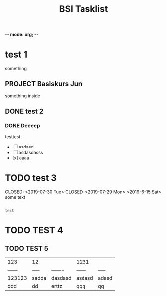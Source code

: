 -*- mode: org; -*-


#+TODO: TODO NEXT WAIT PROJECT SOMEDAY DONE CANCELLED
#+ARCHIVE: %s_done::
#+TITLE: BSI Tasklist

* test 1
SCHEDULED: <2019-8-15 Mon> DEADLINE: <2019-08-19 Thu>
something

** PROJECT Basiskurs Juni
SCHEDULED: <2019-07-15 Mon>
:DRAWER:
something inside
:END:

** DONE test 2
DEADLINE: [2019-6-18 Tue]

*** DONE  Deeeep
CLOSED: <2019-07-30 Tue> DEADLINE: <2019-08-15 Thu>

testtest
- [ ] asdasd
- [ ] asdasdasss
- [x] aaaa

* TODO test 3
CLOSED: <2019-07-30 Tue> CLOSED: <2019-07-29 Mon>     <2019-6-15 Sat>
    some text
    #+BEGIN_SRC javascript

    test

    #+END_SRC

* TODO TEST 4
    DEADLINE: [2019-6-15 Mon] SCHEDULED: [2019-6-15 Sat]

** TODO TEST 5
    SCHEDULED: [2019-6-15 Sat]
| 123    | 12    |         | 1231   |       |
| ------ | ----- | ------- | ------ | ----- |
| 123123 | sadda | dasdasd | asdasd | adasd |
| ddd    | dd    | erttz   | qqq    | qq    |
